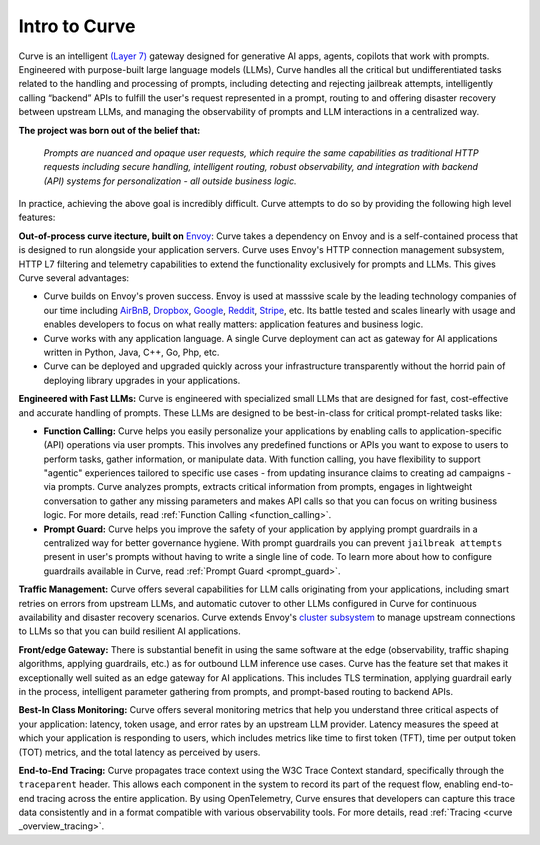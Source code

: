 .. _intro_to_curve :

Intro to Curve
=============

Curve is an intelligent `(Layer 7) <https://www.cloudflare.com/learning/ddos/what-is-layer-7/>`_ gateway designed for generative AI apps, agents, copilots that work with prompts.
Engineered with purpose-built large language models (LLMs), Curve handles all the critical but undifferentiated tasks related to the handling and processing of prompts, including
detecting and rejecting jailbreak attempts, intelligently calling “backend” APIs to fulfill the user's request represented in a prompt, routing to and offering disaster recovery
between upstream LLMs, and managing the observability of prompts and LLM interactions in a centralized way.

.. image:: /_static/img/curve -logo.png
   :width: 100%
   :align: center

**The project was born out of the belief that:**

  *Prompts are nuanced and opaque user requests, which require the same capabilities as traditional HTTP requests
  including secure handling, intelligent routing, robust observability, and integration with backend (API)
  systems for personalization - all outside business logic.*

In practice, achieving the above goal is incredibly difficult. Curve attempts to do so by providing the following high level features:

**Out-of-process curve itecture, built on** `Envoy <http://envoyproxy.io/>`_:
Curve takes a dependency on Envoy and is a self-contained process that is designed to run alongside your application servers.
Curve uses Envoy's HTTP connection management subsystem, HTTP L7 filtering and telemetry capabilities to extend the functionality exclusively for prompts and LLMs.
This gives Curve several advantages:

* Curve builds on Envoy's proven success. Envoy is used at masssive scale by the leading technology companies of our time including `AirBnB <https://www.airbnb.com>`_, `Dropbox <https://www.dropbox.com>`_, `Google <https://www.google.com>`_, `Reddit <https://www.reddit.com>`_, `Stripe <https://www.stripe.com>`_, etc. Its battle tested and scales linearly with usage and enables developers to focus on what really matters: application features and business logic.

* Curve works with any application language. A single Curve deployment can act as gateway for AI applications written in Python, Java, C++, Go, Php, etc.

* Curve can be deployed and upgraded quickly across your infrastructure transparently without the horrid pain of deploying library upgrades in your applications.

**Engineered with Fast LLMs:** Curve is engineered with specialized small LLMs that are designed for fast, cost-effective and accurate handling of prompts.
These LLMs are designed to be best-in-class for critical prompt-related tasks like:

* **Function Calling:** Curve helps you easily personalize your applications by enabling calls to application-specific (API) operations via user prompts.
  This involves any predefined functions or APIs you want to expose to users to perform tasks, gather information, or manipulate data.
  With function calling, you have flexibility to support "agentic" experiences tailored to specific use cases - from updating insurance claims to creating ad campaigns - via prompts.
  Curve analyzes prompts, extracts critical information from prompts, engages in lightweight conversation to gather any missing parameters and makes API calls so that you can focus on writing business logic.
  For more details, read :ref:`Function Calling <function_calling>`.

* **Prompt Guard:** Curve helps you improve the safety of your application by applying prompt guardrails in a centralized way for better governance hygiene.
  With prompt guardrails you can prevent ``jailbreak attempts`` present in user's prompts without having to write a single line of code.
  To learn more about how to configure guardrails available in Curve, read :ref:`Prompt Guard <prompt_guard>`.

**Traffic Management:** Curve offers several capabilities for LLM calls originating from your applications, including smart retries on errors from upstream LLMs, and automatic cutover to other LLMs configured in Curve for continuous availability and disaster recovery scenarios.
Curve extends Envoy's `cluster subsystem <https://www.envoyproxy.io/docs/envoy/latest/intro/curve _overview/upstream/cluster_manager>`_ to manage upstream connections to LLMs so that you can build resilient AI applications.

**Front/edge Gateway:** There is substantial benefit in using the same software at the edge (observability, traffic shaping algorithms, applying guardrails, etc.) as for outbound LLM inference use cases.
Curve has the feature set that makes it exceptionally well suited as an edge gateway for AI applications.
This includes TLS termination, applying guardrail early in the process, intelligent parameter gathering from prompts, and prompt-based routing to backend APIs.

**Best-In Class Monitoring:** Curve offers several monitoring metrics that help you understand three critical aspects of
your application: latency, token usage, and error rates by an upstream LLM provider. Latency measures the speed at which
your application is responding to users, which includes metrics like time to first token (TFT), time per output token (TOT)
metrics, and the total latency as perceived by users.

**End-to-End Tracing:** Curve propagates trace context using the W3C Trace Context standard, specifically through the ``traceparent`` header.
This allows each component in the system to record its part of the request flow, enabling end-to-end tracing across the entire application.
By using OpenTelemetry, Curve ensures that developers can capture this trace data consistently and in a format compatible with various observability tools.
For more details, read :ref:`Tracing <curve _overview_tracing>`.
